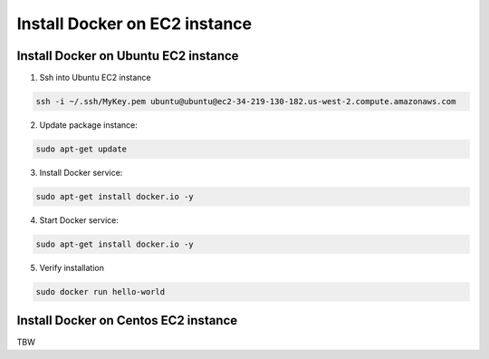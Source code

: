 Install Docker on EC2 instance
####################################################

Install Docker on Ubuntu EC2 instance
**********************************************************

1. Ssh into Ubuntu EC2 instance


.. code-block::

   ssh -i ~/.ssh/MyKey.pem ubuntu@ubuntu@ec2-34-219-130-182.us-west-2.compute.amazonaws.com


2. Update package instance:

.. code-block::

   sudo apt-get update

3. Install Docker service:

.. code-block::

   sudo apt-get install docker.io -y

4. Start Docker service:

.. code-block::

   sudo apt-get install docker.io -y

5. Verify installation

.. code-block::

   sudo docker run hello-world


Install Docker on Centos EC2 instance
**********************************************************

TBW
